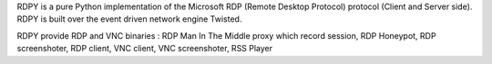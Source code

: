 RDPY is a pure Python implementation of the Microsoft RDP (Remote Desktop Protocol) protocol (Client and Server side). RDPY is built over the event driven network engine Twisted.

RDPY provide RDP and VNC binaries : RDP Man In The Middle proxy which record session, RDP Honeypot, RDP screenshoter, RDP client, VNC client, VNC screenshoter, RSS Player


